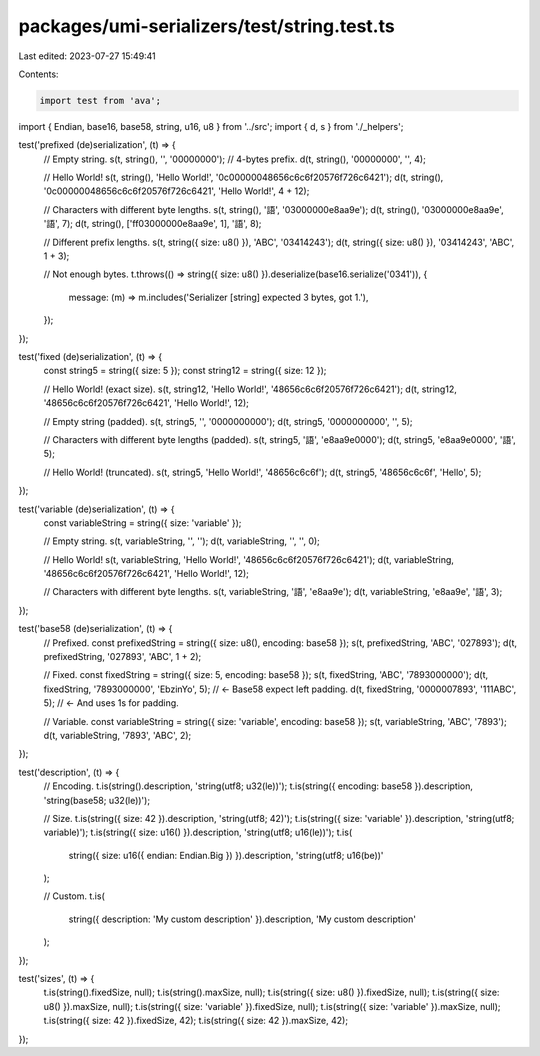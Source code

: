 packages/umi-serializers/test/string.test.ts
============================================

Last edited: 2023-07-27 15:49:41

Contents:

.. code-block:: ts

    import test from 'ava';
import { Endian, base16, base58, string, u16, u8 } from '../src';
import { d, s } from './_helpers';

test('prefixed (de)serialization', (t) => {
  // Empty string.
  s(t, string(), '', '00000000'); // 4-bytes prefix.
  d(t, string(), '00000000', '', 4);

  // Hello World!
  s(t, string(), 'Hello World!', '0c00000048656c6c6f20576f726c6421');
  d(t, string(), '0c00000048656c6c6f20576f726c6421', 'Hello World!', 4 + 12);

  // Characters with different byte lengths.
  s(t, string(), '語', '03000000e8aa9e');
  d(t, string(), '03000000e8aa9e', '語', 7);
  d(t, string(), ['ff03000000e8aa9e', 1], '語', 8);

  // Different prefix lengths.
  s(t, string({ size: u8() }), 'ABC', '03414243');
  d(t, string({ size: u8() }), '03414243', 'ABC', 1 + 3);

  // Not enough bytes.
  t.throws(() => string({ size: u8() }).deserialize(base16.serialize('0341')), {
    message: (m) => m.includes('Serializer [string] expected 3 bytes, got 1.'),
  });
});

test('fixed (de)serialization', (t) => {
  const string5 = string({ size: 5 });
  const string12 = string({ size: 12 });

  // Hello World! (exact size).
  s(t, string12, 'Hello World!', '48656c6c6f20576f726c6421');
  d(t, string12, '48656c6c6f20576f726c6421', 'Hello World!', 12);

  // Empty string (padded).
  s(t, string5, '', '0000000000');
  d(t, string5, '0000000000', '', 5);

  // Characters with different byte lengths (padded).
  s(t, string5, '語', 'e8aa9e0000');
  d(t, string5, 'e8aa9e0000', '語', 5);

  // Hello World! (truncated).
  s(t, string5, 'Hello World!', '48656c6c6f');
  d(t, string5, '48656c6c6f', 'Hello', 5);
});

test('variable (de)serialization', (t) => {
  const variableString = string({ size: 'variable' });

  // Empty string.
  s(t, variableString, '', '');
  d(t, variableString, '', '', 0);

  // Hello World!
  s(t, variableString, 'Hello World!', '48656c6c6f20576f726c6421');
  d(t, variableString, '48656c6c6f20576f726c6421', 'Hello World!', 12);

  // Characters with different byte lengths.
  s(t, variableString, '語', 'e8aa9e');
  d(t, variableString, 'e8aa9e', '語', 3);
});

test('base58 (de)serialization', (t) => {
  // Prefixed.
  const prefixedString = string({ size: u8(), encoding: base58 });
  s(t, prefixedString, 'ABC', '027893');
  d(t, prefixedString, '027893', 'ABC', 1 + 2);

  // Fixed.
  const fixedString = string({ size: 5, encoding: base58 });
  s(t, fixedString, 'ABC', '7893000000');
  d(t, fixedString, '7893000000', 'EbzinYo', 5); // <- Base58 expect left padding.
  d(t, fixedString, '0000007893', '111ABC', 5); // <- And uses 1s for padding.

  // Variable.
  const variableString = string({ size: 'variable', encoding: base58 });
  s(t, variableString, 'ABC', '7893');
  d(t, variableString, '7893', 'ABC', 2);
});

test('description', (t) => {
  // Encoding.
  t.is(string().description, 'string(utf8; u32(le))');
  t.is(string({ encoding: base58 }).description, 'string(base58; u32(le))');

  // Size.
  t.is(string({ size: 42 }).description, 'string(utf8; 42)');
  t.is(string({ size: 'variable' }).description, 'string(utf8; variable)');
  t.is(string({ size: u16() }).description, 'string(utf8; u16(le))');
  t.is(
    string({ size: u16({ endian: Endian.Big }) }).description,
    'string(utf8; u16(be))'
  );

  // Custom.
  t.is(
    string({ description: 'My custom description' }).description,
    'My custom description'
  );
});

test('sizes', (t) => {
  t.is(string().fixedSize, null);
  t.is(string().maxSize, null);
  t.is(string({ size: u8() }).fixedSize, null);
  t.is(string({ size: u8() }).maxSize, null);
  t.is(string({ size: 'variable' }).fixedSize, null);
  t.is(string({ size: 'variable' }).maxSize, null);
  t.is(string({ size: 42 }).fixedSize, 42);
  t.is(string({ size: 42 }).maxSize, 42);
});


